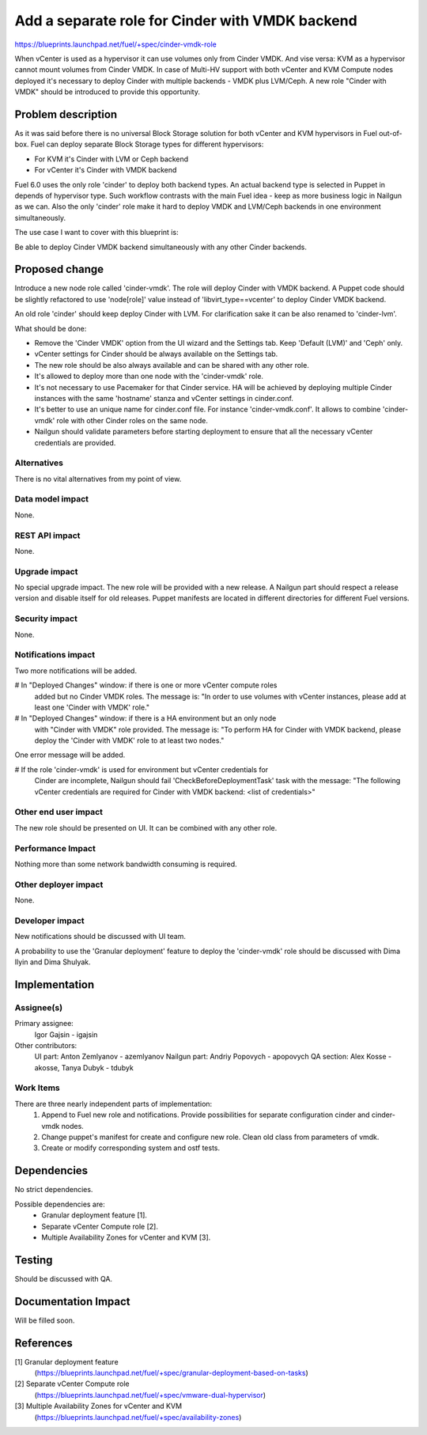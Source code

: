 ..
 This work is licensed under a Creative Commons Attribution 3.0 Unported
 License.

 http://creativecommons.org/licenses/by/3.0/legalcode

================================================
Add a separate role for Cinder with VMDK backend
================================================

https://blueprints.launchpad.net/fuel/+spec/cinder-vmdk-role

When vCenter is used as a hypervisor it can use volumes only from Cinder VMDK.
And vise versa: KVM as a hypervisor cannot mount volumes from Cinder VMDK.
In case of Multi-HV support with both vCenter and KVM Compute nodes deployed
it's necessary to deploy Cinder with multiple backends - VMDK plus LVM/Ceph.
A new role "Cinder with VMDK" should be introduced to provide this opportunity.


Problem description
===================

As it was said before there is no universal Block Storage solution for both
vCenter and KVM hypervisors in Fuel out-of-box. Fuel can deploy separate Block
Storage types for different hypervisors:

* For KVM it's Cinder with LVM or Ceph backend
* For vCenter it's Cinder with VMDK backend

Fuel 6.0 uses the only role 'cinder' to deploy both backend types. An actual
backend type is selected in Puppet in depends of hypervisor type. Such workflow
contrasts with the main Fuel idea - keep as more business logic in Nailgun as
we can. Also the only 'cinder' role make it hard to deploy VMDK and LVM/Ceph
backends in one environment simultaneously.

The use case I want to cover with this blueprint is:

Be able to deploy Cinder VMDK backend simultaneously with any other Cinder
backends.


Proposed change
===============

Introduce a new node role called 'cinder-vmdk'. The role will deploy Cinder
with VMDK backend. A Puppet code should be slightly refactored to use
'node[role]' value instead of 'libvirt_type==vcenter' to deploy Cinder VMDK
backend.

An old role 'cinder' should keep deploy Cinder with LVM. For clarification sake
it can be also renamed to 'cinder-lvm'.

What should be done:

- Remove the 'Cinder VMDK' option from the UI wizard and the Settings tab.
  Keep 'Default (LVM)' and 'Ceph' only.
- vCenter settings for Cinder should be always available on the Settings tab.
- The new role should be also always available and can be shared with any other
  role.
- It's allowed to deploy more than one node with the 'cinder-vmdk' role.
- It's not necessary to use Pacemaker for that Cinder service. HA will be
  achieved by deploying multiple Cinder instances with the same 'hostname'
  stanza and vCenter settings in cinder.conf.
- It's better to use an unique name for cinder.conf file. For instance
  'cinder-vmdk.conf'. It allows to combine 'cinder-vmdk' role with other Cinder
  roles on the same node.
- Nailgun should validate parameters before starting deployment to ensure that
  all the necessary vCenter credentials are provided.


Alternatives
------------

There is no vital alternatives from my point of view.


Data model impact
-----------------

None.


REST API impact
---------------

None.


Upgrade impact
--------------

No special upgrade impact.
The new role will be provided with a new release. A Nailgun
part should respect a release version and disable itself for old releases.
Puppet manifests are located in different directories for different Fuel
versions.


Security impact
---------------

None.


Notifications impact
--------------------

Two more notifications will be added.

# In "Deployed Changes" window: if there is one or more vCenter compute roles
  added but no Cinder VMDK roles. The message is: "In order to use volumes with
  vCenter instances, please add at least one 'Cinder with VMDK' role."
# In "Deployed Changes" window: if there is a HA environment but an only node
  with "Cinder with VMDK" role provided. The message is: "To perform HA for
  Cinder with VMDK backend, please deploy the 'Cinder with VMDK' role to
  at least two nodes."

One error message will be added.

# If the role 'cinder-vmdk' is used for environment but vCenter credentials for
  Cinder are incomplete, Nailgun should fail 'CheckBeforeDeploymentTask' task
  with the message: "The following vCenter credentials are required for Cinder
  with VMDK backend: <list of credentials>"


Other end user impact
---------------------

The new role should be presented on UI. It can be combined with any other role.


Performance Impact
------------------

Nothing more than some network bandwidth consuming is required.


Other deployer impact
---------------------

None.


Developer impact
----------------

New notifications should be discussed with UI team.

A probability to use the 'Granular deployment' feature to deploy the
'cinder-vmdk' role should be discussed with Dima Ilyin and Dima Shulyak.


Implementation
==============

Assignee(s)
-----------

Primary assignee:
  Igor Gajsin - igajsin

Other contributors:
  UI part: Anton Zemlyanov - azemlyanov
  Nailgun part: Andriy Popovych - apopovych
  QA section: Alex Kosse - akosse, Tanya Dubyk - tdubyk


Work Items
----------

There are three nearly independent parts of implementation:
 #. Append to Fuel new role and notifications. Provide possibilities for
    separate configuration cinder and cinder-vmdk nodes.
 #. Change puppet's manifest for create and configure new role. Clean old class
    from parameters of vmdk.
 #. Create or modify corresponding system and ostf tests.

Dependencies
============

No strict dependencies.

Possible dependencies are:
 * Granular deployment feature [1].
 * Separate vCenter Compute role [2].
 * Multiple Availability Zones for vCenter and KVM [3].


Testing
=======

Should be discussed with QA.

..
 Please discuss how the change will be tested. It is assumed that unit test
 coverage will be added so that doesn't need to be mentioned explicitly, but
 discussion of why you think unit tests are sufficient and we don't need to add
 more functional tests would need to be included.

..
 Is this untestable in gate given current limitations (specific hardware /
 software configurations available)? If so, are there mitigation plans (3rd
 party testing, gate enhancements, etc).


Documentation Impact
====================

Will be filled soon.

..
 What is the impact on the docs team of this change? Some changes might require
 donating resources to the docs team to have the documentation updated. Don't
 repeat details discussed above, but please reference them here.

References
==========

[1] Granular deployment feature
  (https://blueprints.launchpad.net/fuel/+spec/granular-deployment-based-on-tasks)
[2] Separate vCenter Compute role
  (https://blueprints.launchpad.net/fuel/+spec/vmware-dual-hypervisor)
[3] Multiple Availability Zones for vCenter and KVM
  (https://blueprints.launchpad.net/fuel/+spec/availability-zones)
